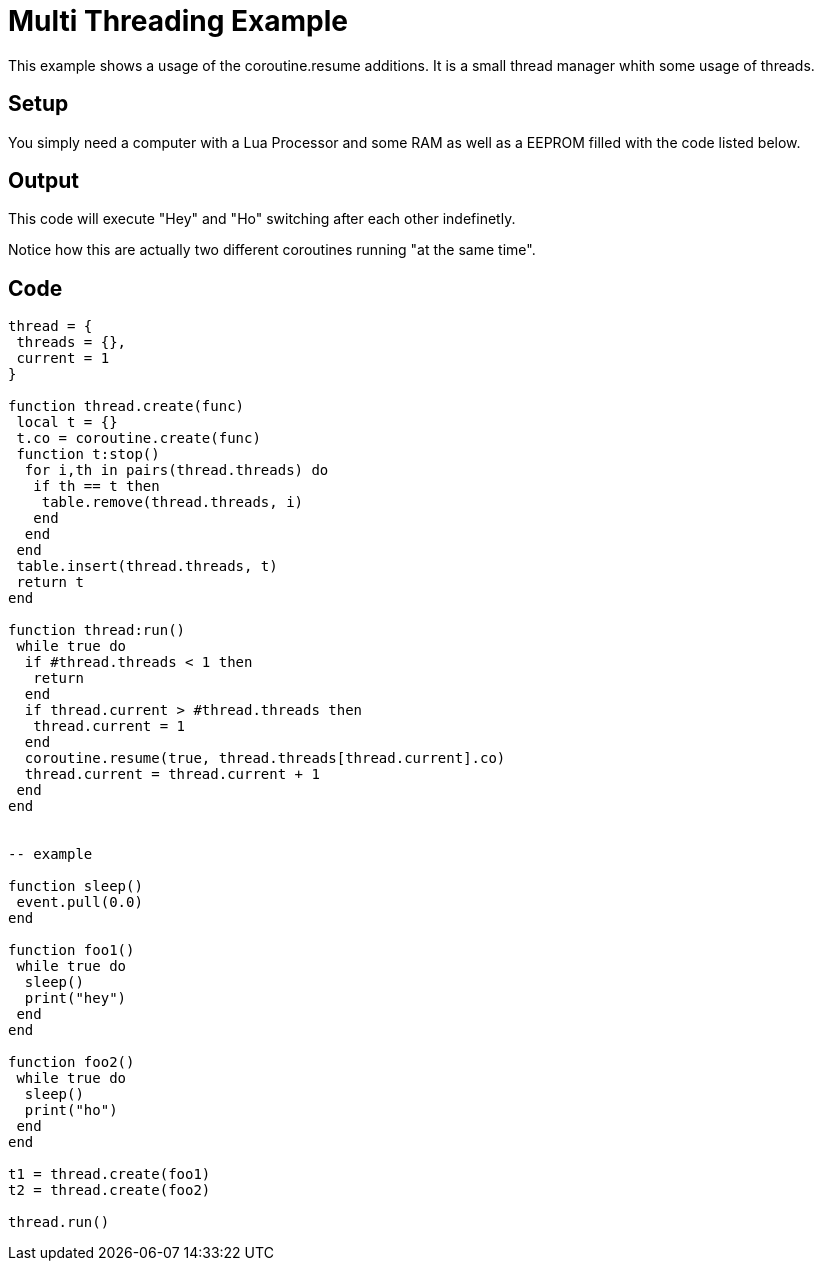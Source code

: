 = Multi Threading Example

This example shows a usage of the coroutine.resume additions.
It is a small thread manager whith some usage of threads.

== Setup

You simply need a computer with a Lua Processor and some RAM as well as a EEPROM filled
with the code listed below.

== Output

This code will execute "Hey" and "Ho" switching after each other indefinetly.

Notice how this are actually two different coroutines running "at the same time".

== Code

[source,Lua]
----
thread = {
 threads = {},
 current = 1
}

function thread.create(func)
 local t = {}
 t.co = coroutine.create(func)
 function t:stop()
  for i,th in pairs(thread.threads) do
   if th == t then
    table.remove(thread.threads, i)
   end
  end
 end
 table.insert(thread.threads, t)
 return t
end

function thread:run()
 while true do
  if #thread.threads < 1 then
   return
  end
  if thread.current > #thread.threads then
   thread.current = 1
  end
  coroutine.resume(true, thread.threads[thread.current].co)
  thread.current = thread.current + 1
 end
end


-- example 

function sleep()
 event.pull(0.0)
end

function foo1()
 while true do
  sleep()
  print("hey")
 end
end

function foo2()
 while true do
  sleep()
  print("ho")
 end
end

t1 = thread.create(foo1)
t2 = thread.create(foo2)

thread.run()
----